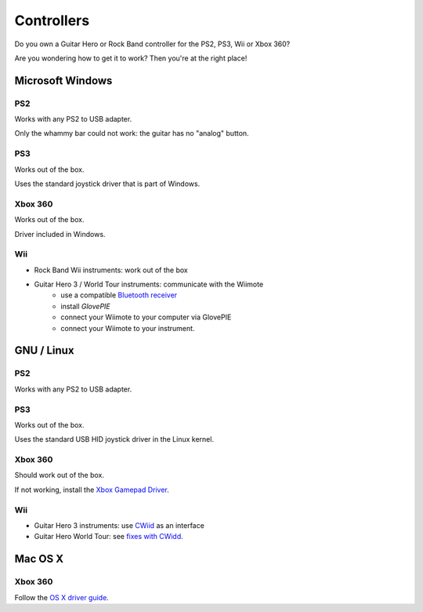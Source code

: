 Controllers
===========

Do you own a Guitar Hero or Rock Band controller for the PS2, PS3, Wii or Xbox 360?

Are you wondering how to get it to work? Then you're at the right place!


Microsoft Windows
-----------------

PS2
+++

Works with any PS2 to USB adapter.

Only the whammy bar could not work: the guitar has no "analog" button.


PS3
+++

Works out of the box.

Uses the standard joystick driver that is part of Windows.


Xbox 360
++++++++

Works out of the box.

Driver included in Windows.


Wii
+++

- Rock Band Wii instruments: work out of the box
- Guitar Hero 3 / World Tour instruments: communicate with the Wiimote
    * use a compatible `Bluetooth receiver <http://wiibrew.org/wiki/List_of_Working_Bluetooth_Devices>`_
    * install *GlovePIE*
    * connect your Wiimote to your computer via GlovePIE
    * connect your Wiimote to your instrument.


GNU / Linux
-----------

PS2
+++

Works with any PS2 to USB adapter.


PS3
+++

Works out of the box.

Uses the standard USB HID joystick driver in the Linux kernel.


Xbox 360
++++++++

Should work out of the box.

If not working, install the `Xbox Gamepad Driver <https://pingus.seul.org/~grumbel/xboxdrv/>`_.


Wii
+++

- Guitar Hero 3 instruments: use `CWiid <http://abstrakraft.github.io/cwiid/>`_ as
  an interface
- Guitar Hero World Tour: see `fixes with CWidd <https://sidrit.wordpress.com/2010/02/10/frets-on-fire-with-guitar-hero-world-tour-ghwt-on-ubuntu/>`_.


Mac OS X
--------

Xbox 360
++++++++

Follow the `OS X driver guide <http://tattiebogle.net/index.php/ProjectRoot/Xbox360Controller/OsxDriver>`_.
